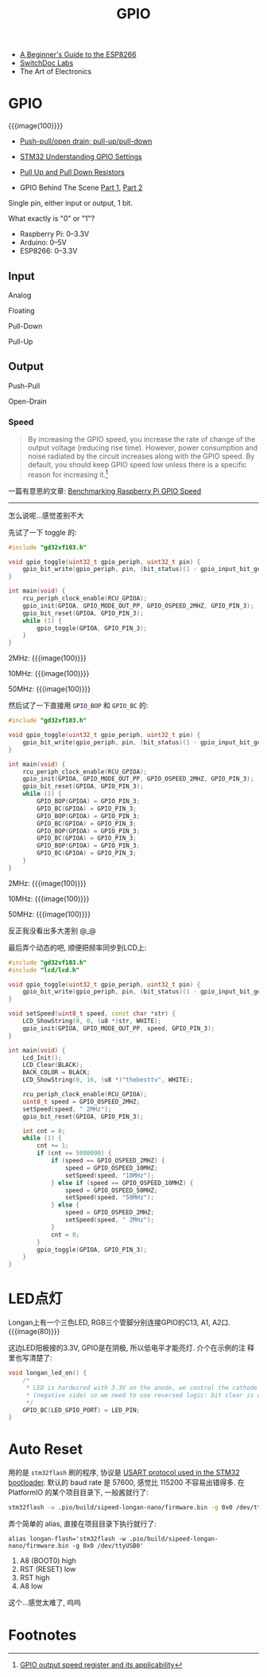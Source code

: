 #+title: GPIO

- [[https://tttapa.github.io/ESP8266/Chap01%20-%20ESP8266.html][A Beginner's Guide to the ESP8266]]
- [[https://www.youtube.com/c/Switchdoc/playlists][SwitchDoc Labs]]
- The Art of Electronics

* GPIO

{{{image(100)}}}
[[./gpio/gpio.png]]

- [[https://electronics.stackexchange.com/q/28091/298996][Push-pull/open drain; pull-up/pull-down]]
- [[https://electronics.stackexchange.com/q/156930/298996][STM32 Understanding GPIO Settings]]
- [[https://github.com/raspberrypilearning/physical-computing-guide/blob/master/pull_up_down.md][Pull Up and Pull Down Resistors]]

- GPIO Behind The Scene [[https://www.youtube.com/watch?v=QxvdmzKxEeg][Part 1]], [[https://www.youtube.com/watch?v=IjKDKGqCm_4][Part 2]]

Single pin, either input or output, 1 bit.

What exactly is "0" or "1"?
- Raspberry Pi: 0--3.3V
- Arduino: 0--5V
- ESP8266: 0--3.3V

** Input

Analog

Floating

Pull-Down

Pull-Up

** Output

Push-Pull

Open-Drain

*** Speed

#+begin_quote
By increasing the GPIO speed, you increase the rate of change of the
output voltage (reducing rise time).  However, power consumption and
noise radiated by the circuit increases along with the GPIO speed.  By
default, you should keep GPIO speed low unless there is a specific
reason for increasing it.[fn:1]
#+end_quote

一篇有意思的文章: [[https://codeandlife.com/2012/07/03/benchmarking-raspberry-pi-gpio-speed/][Benchmarking Raspberry Pi GPIO Speed]]

-----

怎么说呢...感觉差别不大

先试了一下 toggle 的:
#+begin_src c
  #include "gd32vf103.h"

  void gpio_toggle(uint32_t gpio_periph, uint32_t pin) {
      gpio_bit_write(gpio_periph, pin, (bit_status)(1 - gpio_input_bit_get(gpio_periph, pin)));
  }

  int main(void) {
      rcu_periph_clock_enable(RCU_GPIOA);
      gpio_init(GPIOA, GPIO_MODE_OUT_PP, GPIO_OSPEED_2MHZ, GPIO_PIN_3);
      gpio_bit_reset(GPIOA, GPIO_PIN_3);
      while (1) {
          gpio_toggle(GPIOA, GPIO_PIN_3);
      }
  }
#+end_src

2MHz:
{{{image(100)}}}
[[./gpio/2-toggle.jpg]]

10MHz:
{{{image(100)}}}
[[./gpio/10-toggle.jpg]]

50MHz:
{{{image(100)}}}
[[./gpio/50-toggle.jpg]]

然后试了一下直接用 =GPIO_BOP= 和 =GPIO_BC= 的:
#+begin_src c
  #include "gd32vf103.h"

  void gpio_toggle(uint32_t gpio_periph, uint32_t pin) {
      gpio_bit_write(gpio_periph, pin, (bit_status)(1 - gpio_input_bit_get(gpio_periph, pin)));
  }

  int main(void) {
      rcu_periph_clock_enable(RCU_GPIOA);
      gpio_init(GPIOA, GPIO_MODE_OUT_PP, GPIO_OSPEED_2MHZ, GPIO_PIN_3);
      gpio_bit_reset(GPIOA, GPIO_PIN_3);
      while (1) {
          GPIO_BOP(GPIOA) = GPIO_PIN_3;
          GPIO_BC(GPIOA) = GPIO_PIN_3;
          GPIO_BOP(GPIOA) = GPIO_PIN_3;
          GPIO_BC(GPIOA) = GPIO_PIN_3;
          GPIO_BOP(GPIOA) = GPIO_PIN_3;
          GPIO_BC(GPIOA) = GPIO_PIN_3;
          GPIO_BOP(GPIOA) = GPIO_PIN_3;
          GPIO_BC(GPIOA) = GPIO_PIN_3;
      }
  }
#+end_src

2MHz:
{{{image(100)}}}
[[./gpio/2-no-delay.jpg]]

10MHz:
{{{image(100)}}}
[[./gpio/10-no-delay.jpg]]

50MHz:
{{{image(100)}}}
[[./gpio/50-no-delay.jpg]]

反正我没看出多大差别 @_@

最后弄个动态的吧, 顺便把频率同步到LCD上:
#+begin_src cpp
  #include "gd32vf103.h"
  #include "lcd/lcd.h"

  void gpio_toggle(uint32_t gpio_periph, uint32_t pin) {
      gpio_bit_write(gpio_periph, pin, (bit_status)(1 - gpio_input_bit_get(gpio_periph, pin)));
  }

  void setSpeed(uint8_t speed, const char *str) {
      LCD_ShowString(0, 0, (u8 *)str, WHITE);
      gpio_init(GPIOA, GPIO_MODE_OUT_PP, speed, GPIO_PIN_3);
  }

  int main(void) {
      Lcd_Init();
      LCD_Clear(BLACK);
      BACK_COLOR = BLACK;
      LCD_ShowString(0, 16, (u8 *)"thebesttv", WHITE);

      rcu_periph_clock_enable(RCU_GPIOA);
      uint8_t speed = GPIO_OSPEED_2MHZ;
      setSpeed(speed, " 2MHz");
      gpio_bit_reset(GPIOA, GPIO_PIN_3);

      int cnt = 0;
      while (1) {
          cnt += 1;
          if (cnt == 5000000) {
              if (speed == GPIO_OSPEED_2MHZ) {
                  speed = GPIO_OSPEED_10MHZ;
                  setSpeed(speed, "10MHz");
              } else if (speed == GPIO_OSPEED_10MHZ) {
                  speed = GPIO_OSPEED_50MHZ;
                  setSpeed(speed, "50MHz");
              } else {
                  speed = GPIO_OSPEED_2MHZ;
                  setSpeed(speed, " 2MHz");
              }
              cnt = 0;
          }
          gpio_toggle(GPIOA, GPIO_PIN_3);
      }
  }
#+end_src

* LED点灯

Longan上有一个三色LED, RGB三个管脚分别连接GPIO的C13, A1, A2口.
{{{image(80)}}}
[[./gpio/led.png]]

这边LED阳极接的3.3V, GPIO是在阴极, 所以低电平才能亮灯.  介个在示例的注
释里也写清楚了:
#+begin_src cpp
  void longan_led_on() {
      /*
       ,* LED is hardwired with 3.3V on the anode, we control the cathode
       ,* (negative side) so we need to use reversed logic: bit clear is on.
       ,*/
      GPIO_BC(LED_GPIO_PORT) = LED_PIN;
  }
#+end_src

* Auto Reset

用的是 =stm32flash= 刷的程序, 协议是 [[https://www.st.com/resource/en/application_note/CD00264342-.pdf][USART protocol used in the STM32
bootloader]].  默认的 baud rate 是 57600, 感觉比 115200 不容易出错得多.
在 PlatformIO 的某个项目目录下, 一般酱就行了:
#+begin_src bash
  stm32flash -w .pio/build/sipeed-longan-nano/firmware.bin -g 0x0 /dev/ttyUSB0
#+end_src
弄个简单的 alias, 直接在项目目录下执行就行了:
#+begin_src text
  alias longan-flash='stm32flash -w .pio/build/sipeed-longan-nano/firmware.bin -g 0x0 /dev/ttyUSB0'
#+end_src

1. A8 (BOOT0) high
2. RST (RESET) low
3. RST high
4. A8 low


这个...感觉太难了, 呜呜

* Footnotes

[fn:1] [[http://fastbitlab.com/gpio-output-speed-register-applicability/][GPIO output speed register and its applicability]]
